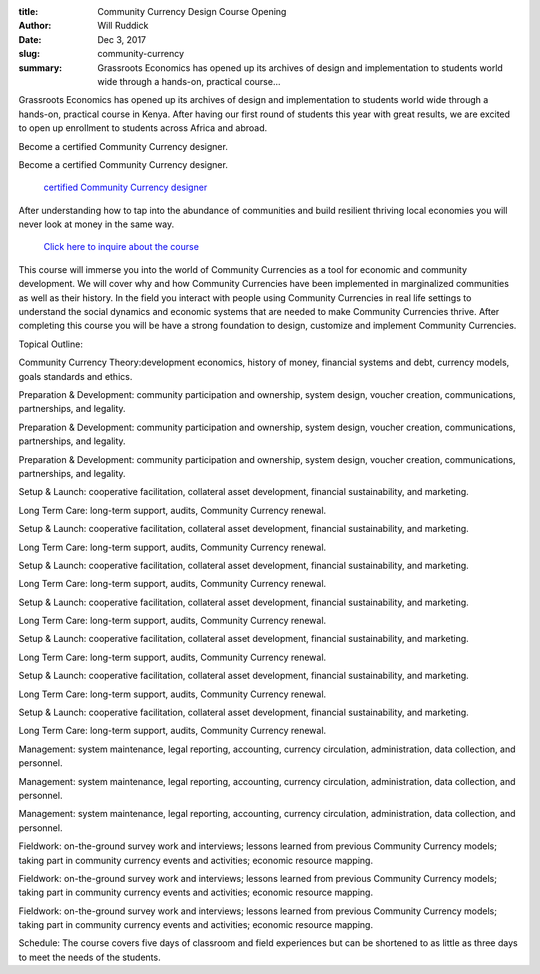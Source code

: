 :title: Community Currency Design Course Opening
:author: Will Ruddick
:date: Dec 3, 2017
:slug: community-currency
 
:summary: Grassroots Economics has opened up its archives of design and implementation to students world wide through a hands-on, practical course...
 



 



Grassroots Economics has opened up its archives of design and implementation to students world wide through a hands-on, practical course in Kenya. After having our first round of students this year with great results, we are excited to open up enrollment to students across Africa and abroad.



 



Become a certified Community Currency designer.



Become a certified Community Currency designer.

	`certified Community Currency designer <https://www.grassrootseconomics.org/get-involved>`_	

 



After understanding how to tap into the abundance of communities and build resilient thriving local economies you will never look at money in the same way.



 

	`Click here to inquire about the course <https://www.grassrootseconomics.org/get-involved>`_	

 



This course will immerse you into the world of Community Currencies as a tool for economic and community development. We will cover why and how Community Currencies have been implemented in marginalized communities as well as their history. In the field you interact with people using Community Currencies in real life settings to understand the social dynamics and economic systems that are needed to make Community Currencies thrive. After completing this course you will be have a strong foundation to design, customize and implement Community Currencies.



 



Topical Outline:



 



Community Currency Theory:development economics, history of money, financial systems and debt, currency models, goals standards and ethics.




Preparation & Development: community participation and ownership, system design, voucher creation, communications, partnerships, and legality.




Preparation & Development: community participation and ownership, system design, voucher creation, communications, partnerships, and legality.




Preparation & Development: community participation and ownership, system design, voucher creation, communications, partnerships, and legality.




Setup & Launch:  cooperative facilitation, collateral asset development, financial sustainability, and marketing.

Long Term Care: long-term support, audits, Community Currency renewal.




Setup & Launch:  cooperative facilitation, collateral asset development, financial sustainability, and marketing.

Long Term Care: long-term support, audits, Community Currency renewal.




Setup & Launch:  cooperative facilitation, collateral asset development, financial sustainability, and marketing.

Long Term Care: long-term support, audits, Community Currency renewal.




Setup & Launch:  cooperative facilitation, collateral asset development, financial sustainability, and marketing.

Long Term Care: long-term support, audits, Community Currency renewal.




Setup & Launch:  cooperative facilitation, collateral asset development, financial sustainability, and marketing.

Long Term Care: long-term support, audits, Community Currency renewal.




Setup & Launch:  cooperative facilitation, collateral asset development, financial sustainability, and marketing.

Long Term Care: long-term support, audits, Community Currency renewal.




Setup & Launch:  cooperative facilitation, collateral asset development, financial sustainability, and marketing.

Long Term Care: long-term support, audits, Community Currency renewal.




Management: system maintenance, legal reporting, accounting, currency circulation, administration, data collection, and personnel.




Management: system maintenance, legal reporting, accounting, currency circulation, administration, data collection, and personnel.




Management: system maintenance, legal reporting, accounting, currency circulation, administration, data collection, and personnel.




Fieldwork: on-the-ground survey work and interviews; lessons learned from previous Community Currency models; taking part in community currency events and activities; economic resource mapping.




Fieldwork: on-the-ground survey work and interviews; lessons learned from previous Community Currency models; taking part in community currency events and activities; economic resource mapping.




Fieldwork: on-the-ground survey work and interviews; lessons learned from previous Community Currency models; taking part in community currency events and activities; economic resource mapping.



 



Schedule: The course covers five days of classroom and field experiences but can be shortened to as little as three days to meet the needs of the students.

